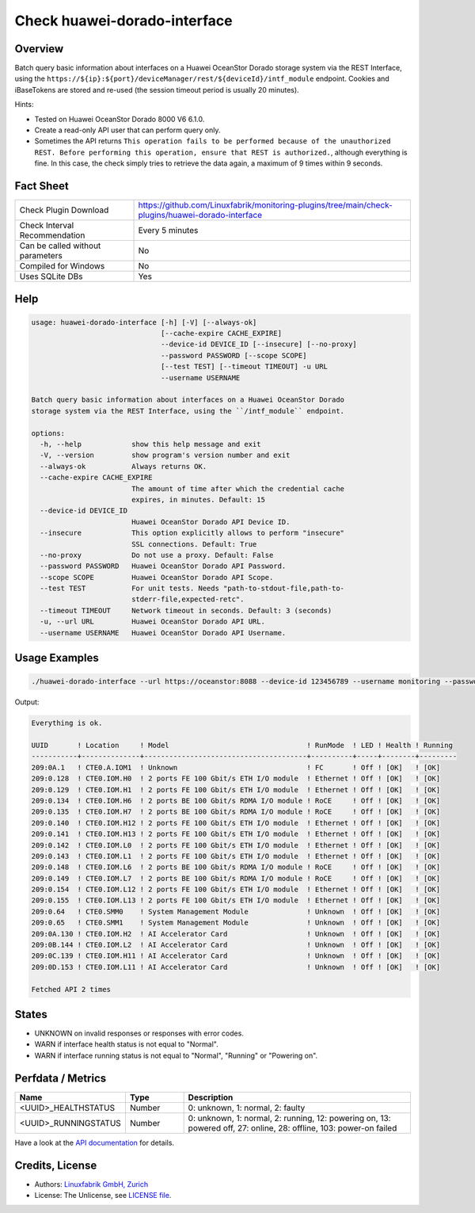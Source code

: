 Check huawei-dorado-interface
=============================

Overview
--------

Batch query basic information about interfaces on a Huawei OceanStor Dorado storage system via the REST Interface, using the ``https://${ip}:${port}/deviceManager/rest/${deviceId}/intf_module`` endpoint. Cookies and iBaseTokens are stored and re-used (the session timeout period is usually 20 minutes).

Hints:

* Tested on Huawei OceanStor Dorado 8000 V6 6.1.0.
* Create a read-only API user that can perform query only.
* Sometimes the API returns ``This operation fails to be performed because of the unauthorized REST. Before performing this operation, ensure that REST is authorized.``, although everything is fine. In this case, the check simply tries to retrieve the data again, a maximum of 9 times within 9 seconds.


Fact Sheet
----------

.. csv-table::
    :widths: 30, 70

    "Check Plugin Download",                "https://github.com/Linuxfabrik/monitoring-plugins/tree/main/check-plugins/huawei-dorado-interface"
    "Check Interval Recommendation",        "Every 5 minutes"
    "Can be called without parameters",     "No"
    "Compiled for Windows",                 "No"
    "Uses SQLite DBs",                      "Yes"


Help
----

.. code-block:: text

    usage: huawei-dorado-interface [-h] [-V] [--always-ok]
                                   [--cache-expire CACHE_EXPIRE]
                                   --device-id DEVICE_ID [--insecure] [--no-proxy]
                                   --password PASSWORD [--scope SCOPE]
                                   [--test TEST] [--timeout TIMEOUT] -u URL
                                   --username USERNAME

    Batch query basic information about interfaces on a Huawei OceanStor Dorado
    storage system via the REST Interface, using the ``/intf_module`` endpoint.

    options:
      -h, --help            show this help message and exit
      -V, --version         show program's version number and exit
      --always-ok           Always returns OK.
      --cache-expire CACHE_EXPIRE
                            The amount of time after which the credential cache
                            expires, in minutes. Default: 15
      --device-id DEVICE_ID
                            Huawei OceanStor Dorado API Device ID.
      --insecure            This option explicitly allows to perform "insecure"
                            SSL connections. Default: True
      --no-proxy            Do not use a proxy. Default: False
      --password PASSWORD   Huawei OceanStor Dorado API Password.
      --scope SCOPE         Huawei OceanStor Dorado API Scope.
      --test TEST           For unit tests. Needs "path-to-stdout-file,path-to-
                            stderr-file,expected-retc".
      --timeout TIMEOUT     Network timeout in seconds. Default: 3 (seconds)
      -u, --url URL         Huawei OceanStor Dorado API URL.
      --username USERNAME   Huawei OceanStor Dorado API Username.


Usage Examples
--------------

.. code-block:: bash

    ./huawei-dorado-interface --url https://oceanstor:8088 --device-id 123456789 --username monitoring --password mypass

Output:

.. code-block:: text

    Everything is ok.

    UUID       ! Location     ! Model                                 ! RunMode  ! LED ! Health ! Running 
    -----------+--------------+---------------------------------------+----------+-----+--------+---------
    209:0A.1   ! CTE0.A.IOM1  ! Unknown                               ! FC       ! Off ! [OK]   ! [OK]    
    209:0.128  ! CTE0.IOM.H0  ! 2 ports FE 100 Gbit/s ETH I/O module  ! Ethernet ! Off ! [OK]   ! [OK]    
    209:0.129  ! CTE0.IOM.H1  ! 2 ports FE 100 Gbit/s ETH I/O module  ! Ethernet ! Off ! [OK]   ! [OK]    
    209:0.134  ! CTE0.IOM.H6  ! 2 ports BE 100 Gbit/s RDMA I/O module ! RoCE     ! Off ! [OK]   ! [OK]    
    209:0.135  ! CTE0.IOM.H7  ! 2 ports BE 100 Gbit/s RDMA I/O module ! RoCE     ! Off ! [OK]   ! [OK]    
    209:0.140  ! CTE0.IOM.H12 ! 2 ports FE 100 Gbit/s ETH I/O module  ! Ethernet ! Off ! [OK]   ! [OK]    
    209:0.141  ! CTE0.IOM.H13 ! 2 ports FE 100 Gbit/s ETH I/O module  ! Ethernet ! Off ! [OK]   ! [OK]    
    209:0.142  ! CTE0.IOM.L0  ! 2 ports FE 100 Gbit/s ETH I/O module  ! Ethernet ! Off ! [OK]   ! [OK]    
    209:0.143  ! CTE0.IOM.L1  ! 2 ports FE 100 Gbit/s ETH I/O module  ! Ethernet ! Off ! [OK]   ! [OK]    
    209:0.148  ! CTE0.IOM.L6  ! 2 ports BE 100 Gbit/s RDMA I/O module ! RoCE     ! Off ! [OK]   ! [OK]    
    209:0.149  ! CTE0.IOM.L7  ! 2 ports BE 100 Gbit/s RDMA I/O module ! RoCE     ! Off ! [OK]   ! [OK]    
    209:0.154  ! CTE0.IOM.L12 ! 2 ports FE 100 Gbit/s ETH I/O module  ! Ethernet ! Off ! [OK]   ! [OK]    
    209:0.155  ! CTE0.IOM.L13 ! 2 ports FE 100 Gbit/s ETH I/O module  ! Ethernet ! Off ! [OK]   ! [OK]    
    209:0.64   ! CTE0.SMM0    ! System Management Module              ! Unknown  ! Off ! [OK]   ! [OK]    
    209:0.65   ! CTE0.SMM1    ! System Management Module              ! Unknown  ! Off ! [OK]   ! [OK]    
    209:0A.130 ! CTE0.IOM.H2  ! AI Accelerator Card                   ! Unknown  ! Off ! [OK]   ! [OK]    
    209:0B.144 ! CTE0.IOM.L2  ! AI Accelerator Card                   ! Unknown  ! Off ! [OK]   ! [OK]    
    209:0C.139 ! CTE0.IOM.H11 ! AI Accelerator Card                   ! Unknown  ! Off ! [OK]   ! [OK]    
    209:0D.153 ! CTE0.IOM.L11 ! AI Accelerator Card                   ! Unknown  ! Off ! [OK]   ! [OK] 

    Fetched API 2 times


States
------

* UNKNOWN on invalid responses or responses with error codes.
* WARN if interface health status is not equal to "Normal".
* WARN if interface running status is not equal to "Normal", "Running" or "Powering on".


Perfdata / Metrics
------------------

.. csv-table::
    :widths: 25, 15, 60
    :header-rows: 1
    
    Name,                                       Type,               Description                                           
    <UUID>_HEALTHSTATUS,                        Number,             "0: unknown, 1: normal, 2: faulty"
    <UUID>_RUNNINGSTATUS,                       Number,             "0: unknown, 1: normal, 2: running, 12: powering on, 13: powered off, 27: online, 28: offline, 103: power-on failed"

Have a look at the `API documentation <https://support.huawei.com/enterprise/en/doc/EDOC1100144155/387d790e/overview>`_ for details.


Credits, License
----------------

* Authors: `Linuxfabrik GmbH, Zurich <https://www.linuxfabrik.ch>`_
* License: The Unlicense, see `LICENSE file <https://unlicense.org/>`_.
